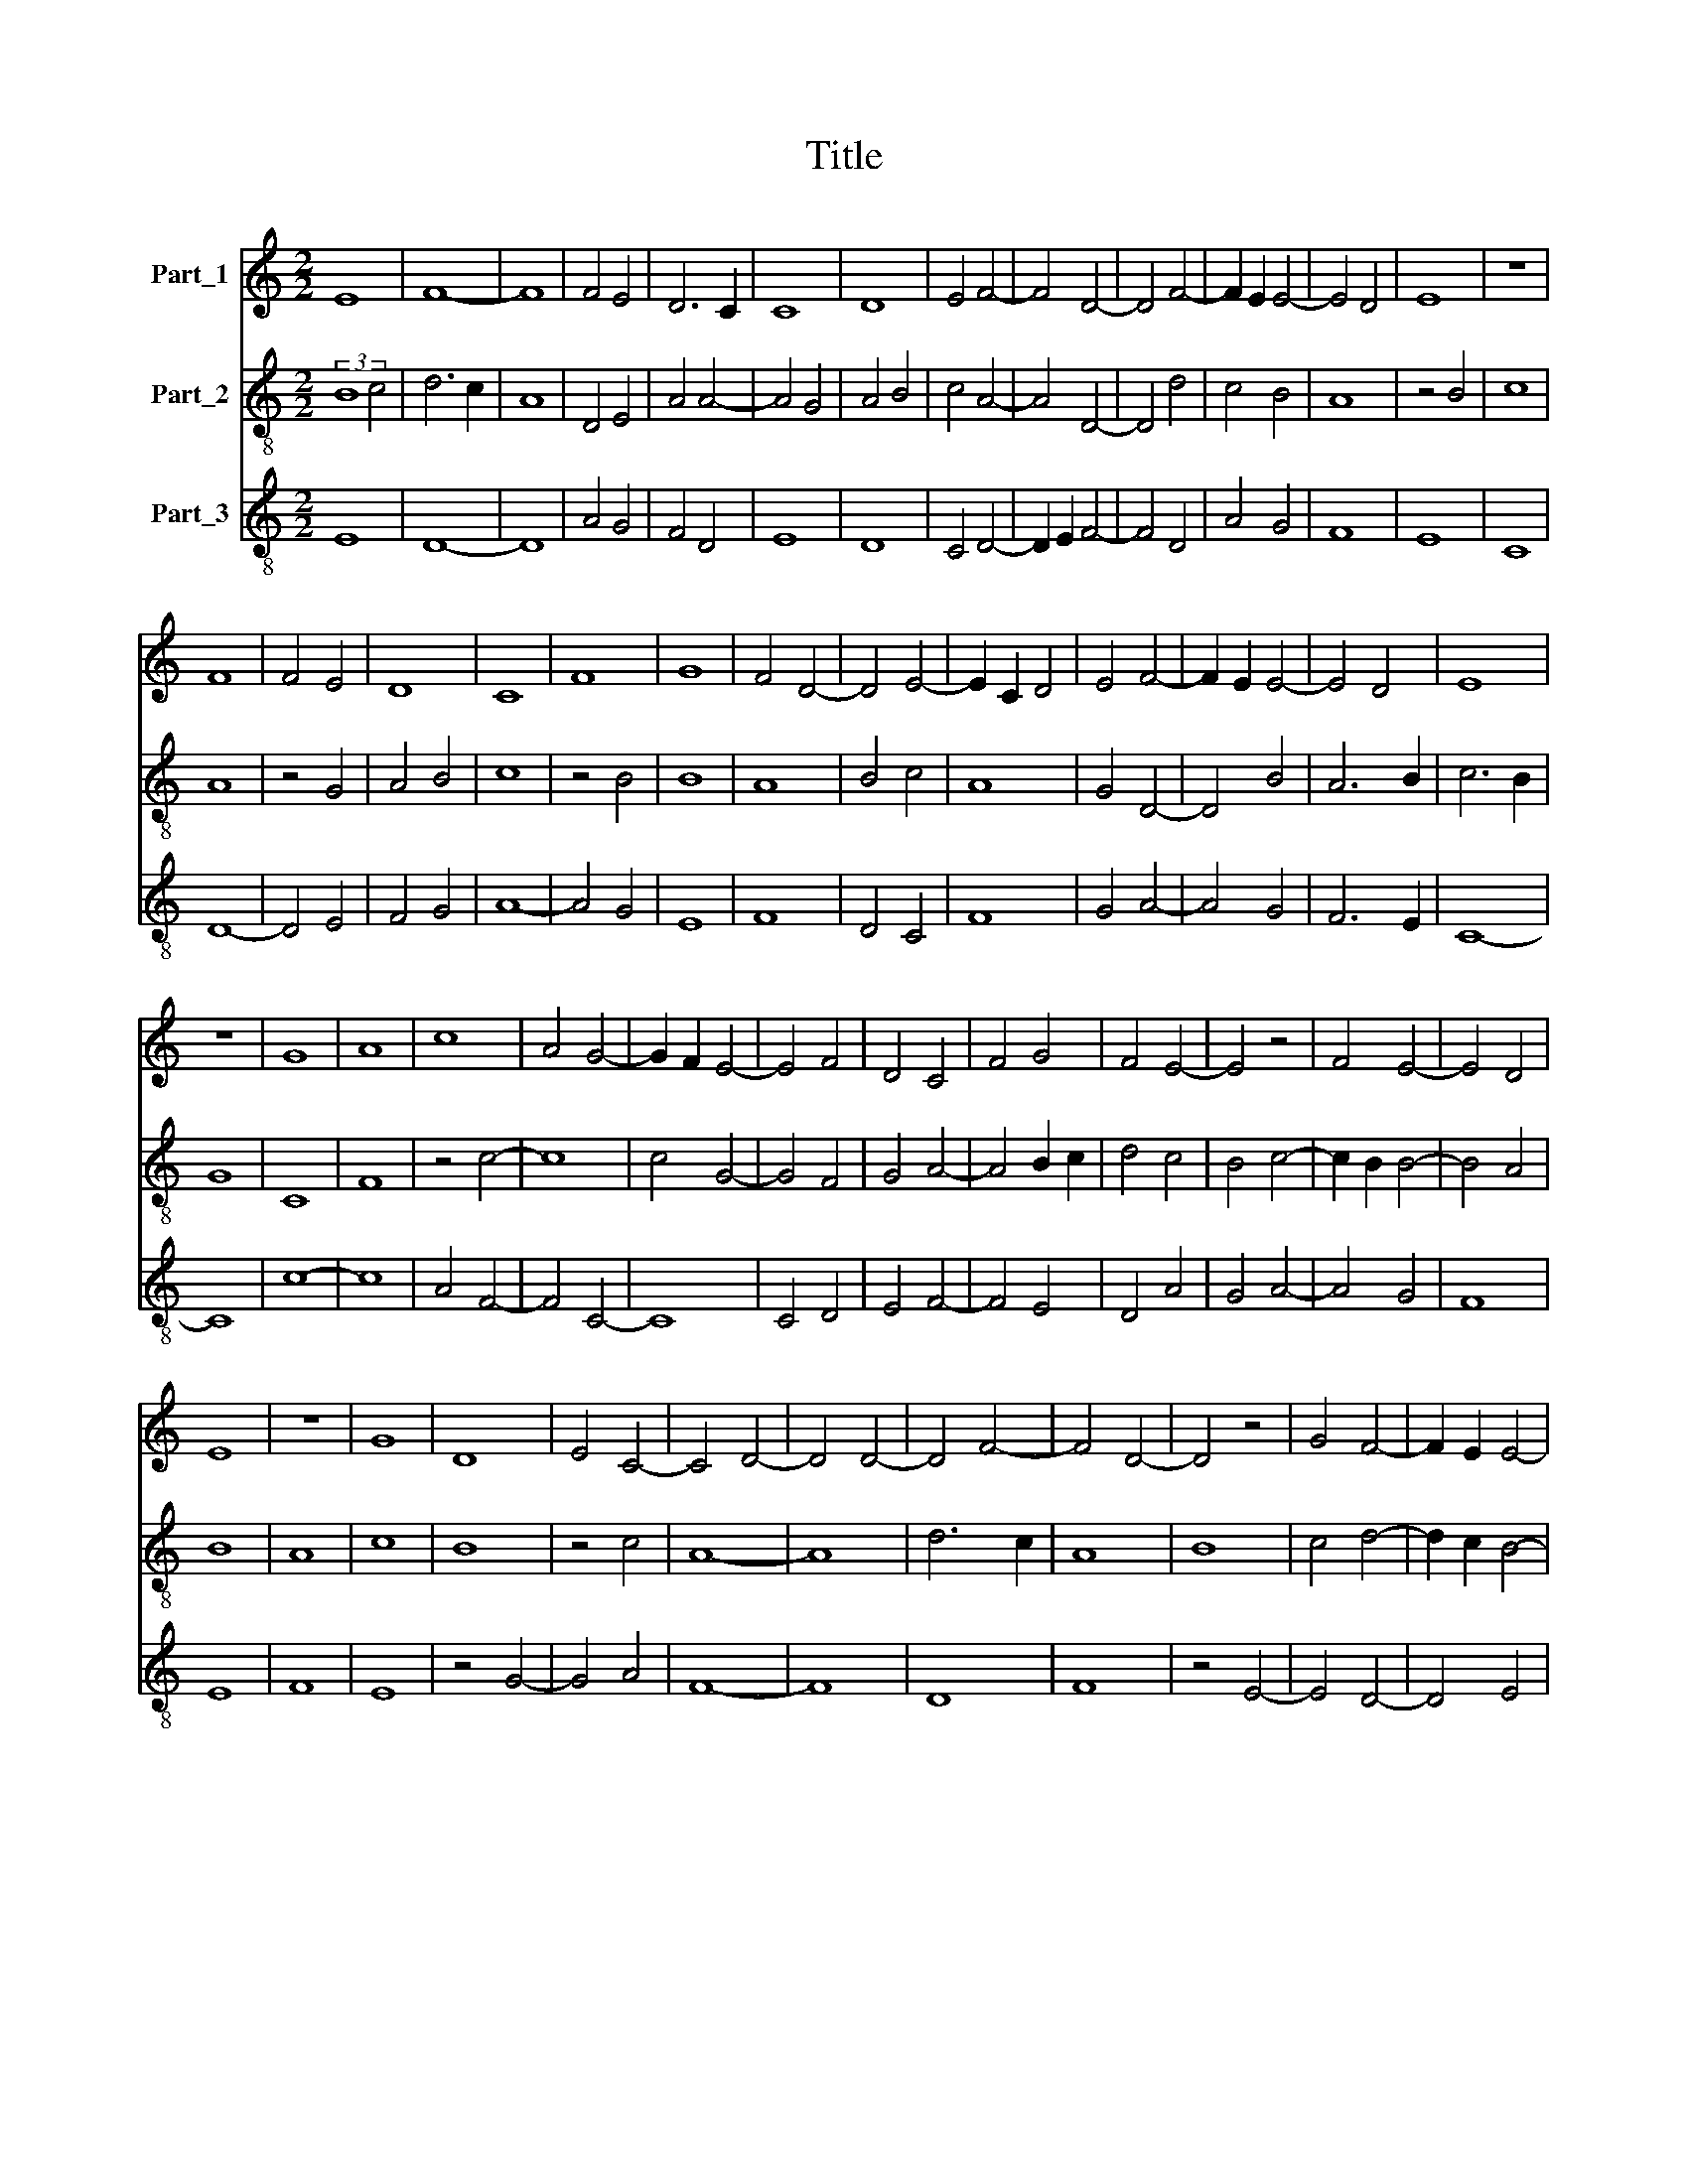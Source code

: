 X:1
T:Title
%%score 1 2 3
L:1/8
M:2/2
K:C
V:1 treble nm="Part_1"
V:2 treble-8 nm="Part_2"
V:3 treble-8 nm="Part_3"
V:1
 E8 | F8- | F8 | F4 E4 | D6 C2 | C8 | D8 | E4 F4- | F4 D4- | D4 F4- | F2 E2 E4- | E4 D4 | E8 | z8 | %14
 F8 | F4 E4 | D8 | C8 | F8 | G8 | F4 D4- | D4 E4- | E2 C2 D4 | E4 F4- | F2 E2 E4- | E4 D4 | E8 | %27
 z8 | G8 | A8 | c8 | A4 G4- | G2 F2 E4- | E4 F4 | D4 C4 | F4 G4 | F4 E4- | E4 z4 | F4 E4- | E4 D4 | %40
 E8 | z8 | G8 | D8 | E4 C4- | C4 D4- | D4 D4- | D4 F4- | F4 D4- | D4 z4 | G4 F4- | F2 E2 E4- | %52
 E4 D4 | E4 F4 | G8 | D8 | C8 | F8 | E8 | D4 E4 | C4 D4 | E4 E4- | E4 D4 | E8 | z8 | F8 | D8 | %67
 D6 B,2 | C4 D4- | D8 | F8 | E4 D4- | D4 C4 | D8 | z8 | F8 | G8 | A8 | G4 c4 | B4 A4- | A4 G4 | %81
 A8 | E4 F4 | G8 | F4 E4- | E4 E4- | E2 D2 D4- | D4 E4 | C8 | z4 F4- | F2 E2 E4- | E4 D4 | E8 |] %93
V:2
 (3:2:2B8 c4 | d6 c2 | A8 | D4 E4 | A4 A4- | A4 G4 | A4 B4 | c4 A4- | A4 D4- | D4 d4 | c4 B4 | A8 | %12
 z4 B4 | c8 | A8 | z4 G4 | A4 B4 | c8 | z4 B4 | B8 | A8 | B4 c4 | A8 | G4 D4- | D4 B4 | A6 B2 | %26
 c6 B2 | G8 | C8 | F8 | z4 c4- | c8 | c4 G4- | G4 F4 | G4 A4- | A4 B2 c2 | d4 c4 | B4 c4- | %38
 c2 B2 B4- | B4 A4 | B8 | A8 | c8 | B8 | z4 c4 | A8- | A8 | d6 c2 | A8 | B8 | c4 d4- | d2 c2 B4- | %52
 B4 A4 | B4 d4 | c2 B2 A2 G2 | B8 | z8 | c8 | B4 A4- | A8 | F4 A4 | B4 c4 | A6 G2 | B8 | z8 | c8 | %66
 B4 A4- | A2 F2 G4- | G4 A4- | A8 | A4 z4 | B4 A4- | A4 G4 | A8- | A8 | D8 | G4 C4- | C8 | C4 c4 | %79
 d4 A4 | E8 | F4 C4- | C4 z4 | d4 B4 | c8 | B8 | A8 | z4 B4 | c8 | c4 d4- | d2 c2 B4- | B4 A4 | %92
 B8 |] %93
V:3
 E8 | D8- | D8 | A4 G4 | F4 D4 | E8 | D8 | C4 D4- | D2 E2 F4- | F4 D4 | A4 G4 | F8 | E8 | C8 | %14
 D8- | D4 E4 | F4 G4 | A8- | A4 G4 | E8 | F8 | D4 C4 | F8 | G4 A4- | A4 G4 | F6 E2 | C8- | C8 | %28
 c8- | c8 | A4 F4- | F4 C4- | C8 | C4 D4 | E4 F4- | F4 E4 | D4 A4 | G4 A4- | A4 G4 | F8 | E8 | F8 | %42
 E8 | z4 G4- | G4 A4 | F8- | F8 | D8 | F8 | z4 E4- | E4 D4- | D4 E4 | F8 | E4 D4 | E4 F4 | G8 | %56
 A8- | A8 | G4 F4- | F4 G4 | A4 F4 | G4 A4 | F8 | E8 | z8 | A8 | G4 F4 | D4 E4- | E4 F4- | F4 D4- | %70
 D4 G4- | G4 F4 | E8 | D8- | D8 | A8 | B4 c4- | c8 | c4 A4 | G4 c4 | B8 | A4 c4- | c4 d4 | B4 G4 | %84
 A8 | G8 | F8 | G8 | z4 A4 | F4 D4 | A4 G4 | F8 | E8 |] %93

